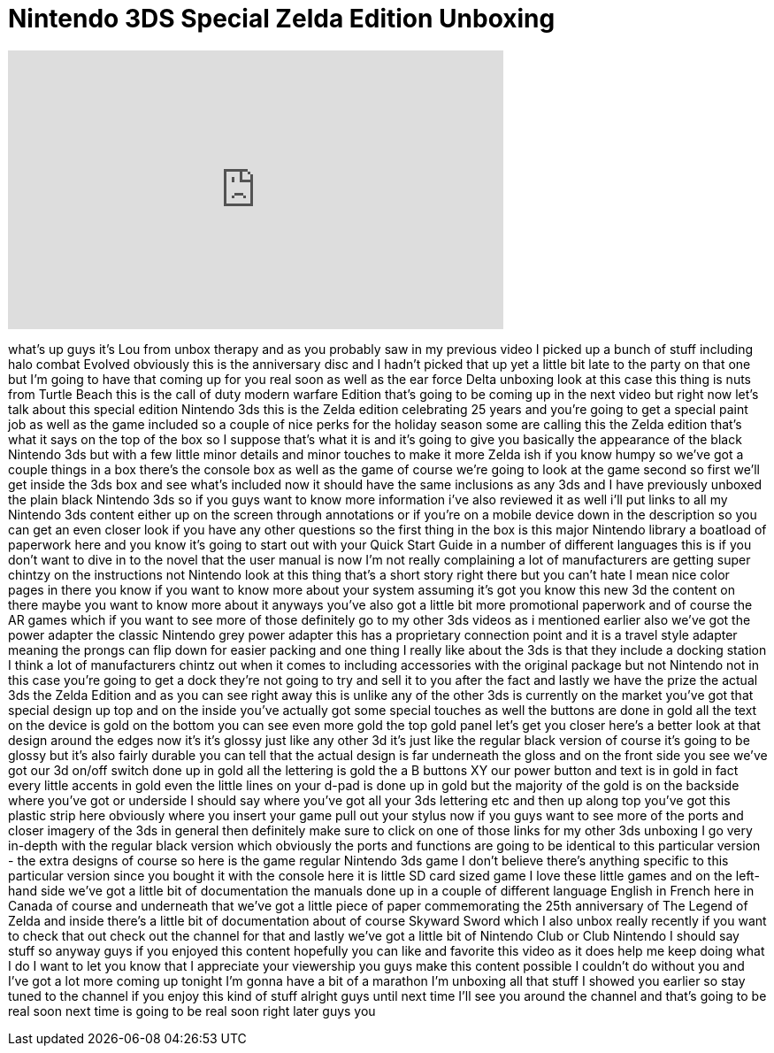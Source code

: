 = Nintendo 3DS Special Zelda Edition Unboxing
:published_at: 2011-11-25
:hp-alt-title: Nintendo 3DS Special Zelda Edition Unboxing
:hp-image: https://i.ytimg.com/vi/6RbeRxcthFM/maxresdefault.jpg


++++
<iframe width="560" height="315" src="https://www.youtube.com/embed/6RbeRxcthFM?rel=0" frameborder="0" allow="autoplay; encrypted-media" allowfullscreen></iframe>
++++

what's up guys it's Lou from unbox
therapy and as you probably saw in my
previous video I picked up a bunch of
stuff including halo combat Evolved
obviously this is the anniversary disc
and I hadn't picked that up yet a little
bit late to the party on that one but
I'm going to have that coming up for you
real soon as well as the ear force Delta
unboxing look at this case this thing is
nuts from Turtle Beach this is the call
of duty modern warfare Edition that's
going to be coming up in the next video
but right now let's talk about this
special edition Nintendo 3ds this is the
Zelda edition celebrating 25 years and
you're going to get a special paint job
as well as the game included so a couple
of nice perks for the holiday season
some are calling this the Zelda edition
that's what it says on the top of the
box so I suppose that's what it is and
it's going to give you basically the
appearance of the black Nintendo 3ds but
with a few little minor details and
minor touches to make it more Zelda ish
if you know humpy so we've got a couple
things in a box there's the console box
as well as the game of course we're
going to look at the game second so
first we'll get inside the 3ds box and
see what's included now it should have
the same inclusions as any 3ds and I
have previously unboxed the plain black
Nintendo 3ds so if you guys want to know
more information i've also reviewed it
as well i'll put links to all my
Nintendo 3ds content either up on the
screen through annotations or if you're
on a mobile device down in the
description so you can get an even
closer look if you have any other
questions so the first thing in the box
is this major Nintendo library a
boatload of paperwork here and you know
it's going to start out with your Quick
Start Guide in a number of different
languages this is if you don't want to
dive in to the novel that the user
manual is now I'm not really complaining
a lot of manufacturers are getting super
chintzy on the instructions not Nintendo
look at this thing that's a short story
right there but you can't hate I mean
nice color pages in there you know if
you want to know more about your system
assuming it's got you know this new 3d
the content on there maybe you want to
know more about it anyways
you've also got a little bit more
promotional paperwork and of course the
AR games which if you want to see more
of those definitely go to my other 3ds
videos as i mentioned earlier also we've
got the power adapter the classic
Nintendo grey power adapter this has a
proprietary connection point and it is a
travel style adapter meaning the prongs
can flip down for easier packing and one
thing I really like about the 3ds is
that they include a docking station I
think a lot of manufacturers chintz out
when it comes to including accessories
with the original package but not
Nintendo not in this case you're going
to get a dock they're not going to try
and sell it to you after the fact and
lastly we have the prize the actual 3ds
the Zelda Edition and as you can see
right away this is unlike any of the
other 3ds is currently on the market
you've got that special design up top
and on the inside you've actually got
some special touches as well
the buttons are done in gold all the
text on the device is gold on the bottom
you can see even more gold the top gold
panel let's get you closer here's a
better look at that design around the
edges now it's it's glossy just like any
other 3d it's just like the regular
black version of course it's going to be
glossy but it's also fairly durable you
can tell that the actual design is far
underneath the gloss and on the front
side you see we've got our 3d on/off
switch done up in gold all the lettering
is gold the a B buttons XY our power
button and text is in gold in fact every
little accents in gold even the little
lines on your d-pad is done up in gold
but the majority of the gold is on the
backside where you've got or underside I
should say where you've got all your 3ds
lettering etc and then up along top
you've got this plastic strip here
obviously where you insert your game
pull out your stylus now if you guys
want to see more of the ports and closer
imagery of the 3ds in general then
definitely make sure to click on one of
those links for my other 3ds unboxing I
go very in-depth with the regular black
version which obviously the ports and
functions are going to be identical to
this particular version - the extra
designs of course
so here is the game regular Nintendo 3ds
game I don't believe there's anything
specific to this particular version
since you bought it with the console
here it is little SD card sized game I
love these little games and on the
left-hand side we've got a little bit of
documentation the manuals done up in a
couple of different language English in
French here in Canada of course and
underneath that we've got a little piece
of paper commemorating the 25th
anniversary of The Legend of Zelda and
inside there's a little bit of
documentation about of course Skyward
Sword which I also unbox really recently
if you want to check that out check out
the channel for that and lastly we've
got a little bit of Nintendo Club or
Club Nintendo I should say stuff so
anyway guys if you enjoyed this content
hopefully you can like and favorite this
video as it does help me keep doing what
I do I want to let you know that I
appreciate your viewership you guys make
this content possible I couldn't do
without you and I've got a lot more
coming up tonight I'm gonna have a bit
of a marathon I'm unboxing all that
stuff I showed you earlier so stay tuned
to the channel if you enjoy this kind of
stuff alright guys until next time I'll
see you around the channel and that's
going to be real soon next time is going
to be real soon right later guys
you
